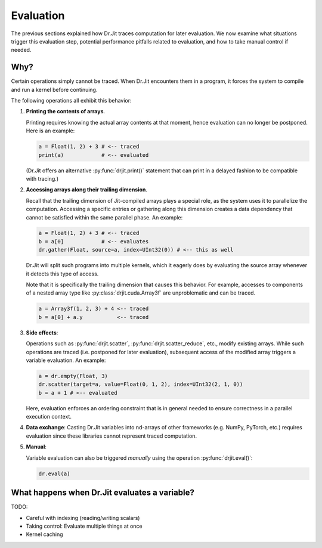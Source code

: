 .. py:currentmodule:: drjit

.. _eval:

Evaluation
==========

The previous sections explained how Dr.Jit traces computation for later
evaluation. We now examine what situations trigger this evaluation step,
potential performance pitfalls related to evaluation, and how to take manual
control if needed.

Why?
----

Certain operations simply cannot be traced. When Dr.Jit encounters them in a
program, it forces the system to compile and run a kernel before continuing.

The following operations all exhibit this behavior:

1. **Printing the contents of arrays**.

   Printing requires knowing the actual array contents at that moment, hence
   evaluation can no longer be postponed. Here is an example:

   .. code-block:: python

      a = Float(1, 2) + 3 # <-- traced
      print(a)            # <-- evaluated

   (Dr.Jit offers an alternative :py:func:`drjit.print()` statement that can
   print in a delayed fashion to be compatible with tracing.)

2. **Accessing arrays along their trailing dimension**.

   Recall that the trailing dimension of Jit-compiled arrays plays a special
   role, as the system uses it to parallelize the computation. Accessing a
   specific entries or gathering along this dimension creates a data dependency
   that cannot be satisfied within the same parallel phase. An example:

   .. code-block:: python

      a = Float(1, 2) + 3 # <-- traced
      b = a[0]            # <-- evaluates
      dr.gather(Float, source=a, index=UInt32(0)) # <-- this as well

   Dr.Jit will split such programs into multiple kernels, which it eagerly does
   by evaluating the source array whenever it detects this type of access.

   Note that it is specifically the trailing dimension that causes this
   behavior. For example, accesses to components of a nested array type like
   :py:class:`drjit.cuda.Array3f` are unproblematic and can be traced.

   .. code-block:: python

      a = Array3f(1, 2, 3) + 4 <-- traced
      b = a[0] + a.y           <-- traced

3. **Side effects**:

   Operations such as :py:func:`drjit.scatter`,
   :py:func:`drjit.scatter_reduce`, etc., modify existing arrays. While such
   operations are traced (i.e. postponed for later evaluation), subsequent
   access of the modified array triggers a variable evaluation. An example:

   .. code-block:: python

      a = dr.empty(Float, 3)
      dr.scatter(target=a, value=Float(0, 1, 2), index=UInt32(2, 1, 0))
      b = a + 1 # <-- evaluated

   Here, evaluation enforces an ordering constraint that is in general needed
   to ensure correctness in a parallel execution context.

4. **Data exchange**: Casting Dr.Jit variables into nd-arrays of other
   frameworks (e.g. NumPy, PyTorch, etc.) requires evaluation since these
   libraries cannot represent traced computation.

5. **Manual**:

   Variable evaluation can also be triggered *manually* using the operation
   :py:func:`drjit.eval()`:

   .. code-block:: python

      dr.eval(a)

What happens when Dr.Jit evaluates a variable?
----------------------------------------------


TODO:

- Careful with indexing (reading/writing scalars)
- Taking control: Evaluate multiple things at once
- Kernel caching
